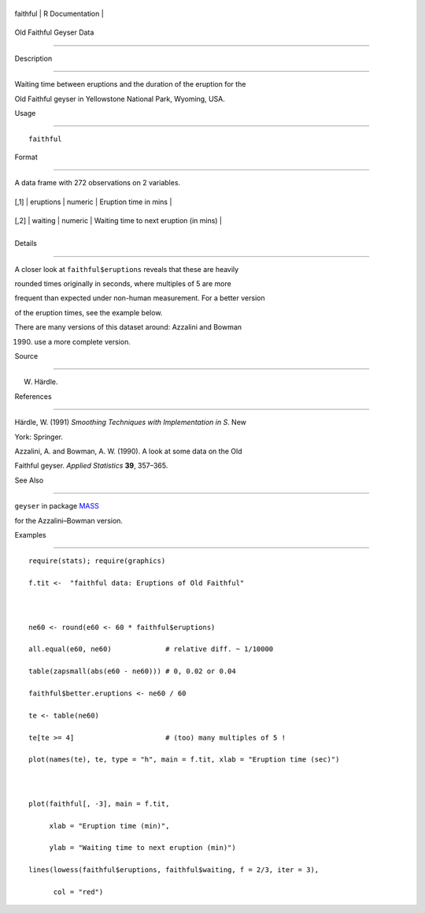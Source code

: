 +------------+-------------------+
| faithful   | R Documentation   |
+------------+-------------------+

Old Faithful Geyser Data
------------------------

Description
~~~~~~~~~~~

Waiting time between eruptions and the duration of the eruption for the
Old Faithful geyser in Yellowstone National Park, Wyoming, USA.

Usage
~~~~~

::

    faithful

Format
~~~~~~

A data frame with 272 observations on 2 variables.

+--------+-------------+-----------+-------------------------------------------+
| [,1]   | eruptions   | numeric   | Eruption time in mins                     |
+--------+-------------+-----------+-------------------------------------------+
| [,2]   | waiting     | numeric   | Waiting time to next eruption (in mins)   |
+--------+-------------+-----------+-------------------------------------------+
+--------+-------------+-----------+-------------------------------------------+

Details
~~~~~~~

A closer look at ``faithful$eruptions`` reveals that these are heavily
rounded times originally in seconds, where multiples of 5 are more
frequent than expected under non-human measurement. For a better version
of the eruption times, see the example below.

There are many versions of this dataset around: Azzalini and Bowman
(1990) use a more complete version.

Source
~~~~~~

W. Härdle.

References
~~~~~~~~~~

Härdle, W. (1991) *Smoothing Techniques with Implementation in S*. New
York: Springer.

Azzalini, A. and Bowman, A. W. (1990). A look at some data on the Old
Faithful geyser. *Applied Statistics* **39**, 357–365.

See Also
~~~~~~~~

``geyser`` in package `MASS <https://CRAN.R-project.org/package=MASS>`__
for the Azzalini–Bowman version.

Examples
~~~~~~~~

::

    require(stats); require(graphics)
    f.tit <-  "faithful data: Eruptions of Old Faithful"

    ne60 <- round(e60 <- 60 * faithful$eruptions)
    all.equal(e60, ne60)             # relative diff. ~ 1/10000
    table(zapsmall(abs(e60 - ne60))) # 0, 0.02 or 0.04
    faithful$better.eruptions <- ne60 / 60
    te <- table(ne60)
    te[te >= 4]                      # (too) many multiples of 5 !
    plot(names(te), te, type = "h", main = f.tit, xlab = "Eruption time (sec)")

    plot(faithful[, -3], main = f.tit,
         xlab = "Eruption time (min)",
         ylab = "Waiting time to next eruption (min)")
    lines(lowess(faithful$eruptions, faithful$waiting, f = 2/3, iter = 3),
          col = "red")
